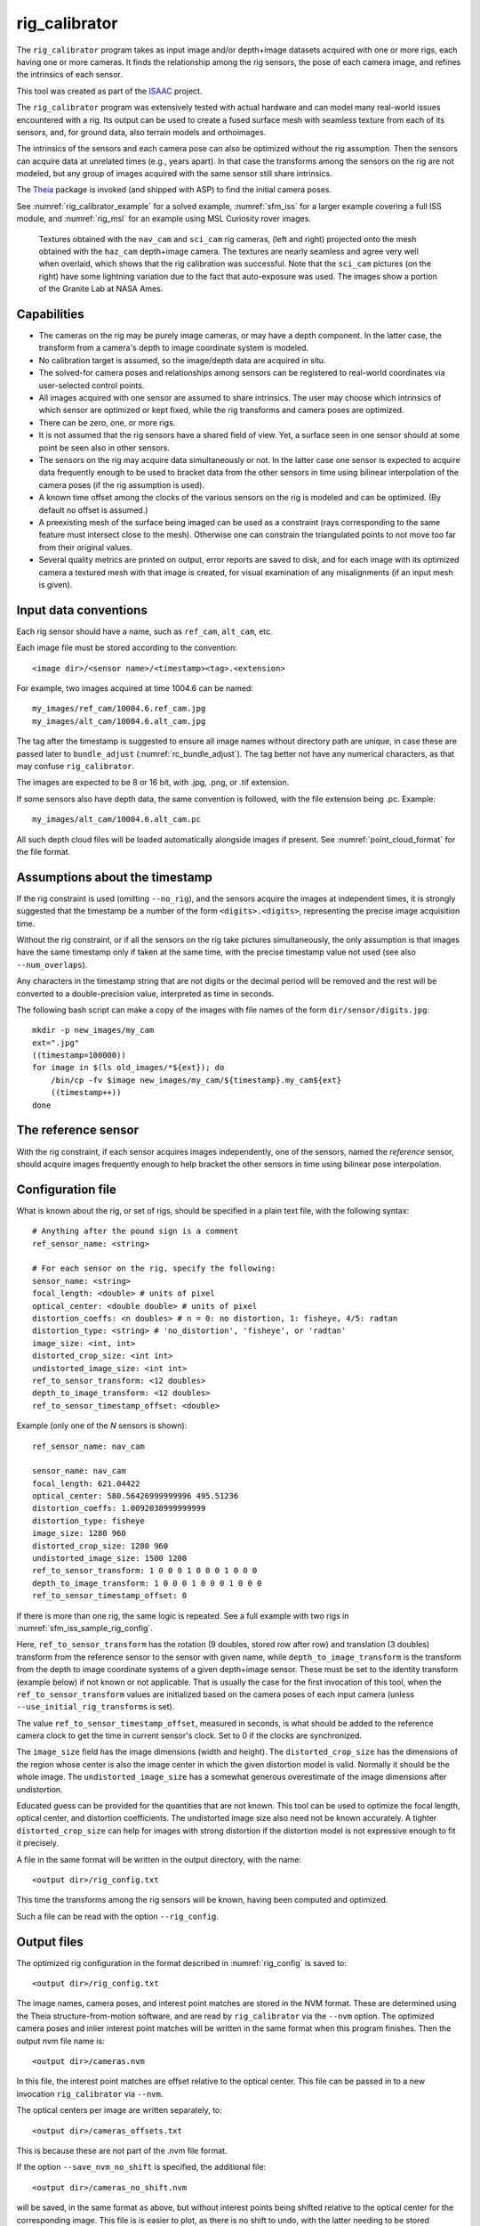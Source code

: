 .. _rig_calibrator:

rig_calibrator
--------------

The ``rig_calibrator`` program takes as input image and/or depth+image
datasets acquired with one or more rigs, each having one or more
cameras. It finds the relationship among the rig sensors, the pose of
each camera image, and refines the intrinsics of each sensor.

This tool was created as part of the `ISAAC
<https://www.nasa.gov/directorates/spacetech/game_changing_development/projects/ISAAC>`_
project.

The ``rig_calibrator`` program was extensively tested with actual
hardware and can model many real-world issues encountered with a
rig. Its output can be used to create a fused surface mesh with
seamless texture from each of its sensors, and, for ground data,
also terrain models and orthoimages.

The intrinsics of the sensors and each camera pose can also be
optimized without the rig assumption. Then the sensors can acquire data
at unrelated times (e.g., years apart). In that case the transforms
among the sensors on the rig are not modeled, but any group of images
acquired with the same sensor still share intrinsics. 

The `Theia <https://github.com/sweeneychris/TheiaSfM>`_ package is invoked (and
shipped with ASP) to find the initial camera poses.
 
See :numref:`rig_calibrator_example` for a solved example,
:numref:`sfm_iss` for a larger example covering a full ISS module, and
:numref:`rig_msl` for an example using MSL Curiosity rover images.

.. figure:: ../images/rig_calibrator_textures.png
   :name: rig_calibrator_textures
   :alt:  Rig calibrator texture outputs.

   Textures obtained with the ``nav_cam`` and ``sci_cam`` rig cameras,
   (left and right) projected onto the mesh obtained with the
   ``haz_cam`` depth+image camera. The textures are nearly seamless
   and agree very well when overlaid, which shows that the rig
   calibration was successful. Note that the ``sci_cam`` pictures (on
   the right) have some lightning variation due to the fact that
   auto-exposure was used. The images show a portion of the Granite
   Lab at NASA Ames.

Capabilities
^^^^^^^^^^^^

- The cameras on the rig may be purely image cameras, or may have a depth
  component. In the latter case, the transform from a camera's depth to image
  coordinate system is modeled.
- No calibration target is assumed, so the image/depth data are acquired in situ.
- The solved-for camera poses and relationships among sensors can be registered 
  to real-world coordinates via user-selected control points.
- All images acquired with one sensor are assumed to share intrinsics.
  The user may choose which intrinsics of which sensor are optimized
  or kept fixed, while the rig transforms and camera poses are optimized.
- There can be zero, one, or more rigs.
- It is not assumed that the rig sensors have a shared field of view. 
  Yet, a surface seen in one sensor should at some point be seen 
  also in other sensors.
- The sensors on the rig may acquire data simultaneously or not. In
  the latter case one sensor is expected to acquire
  data frequently enough to be used to bracket data from the other
  sensors in time using bilinear interpolation of the camera poses (if
  the rig assumption is used).
- A known time offset among the clocks of the various sensors on the 
  rig is modeled and can be optimized. (By default no offset is
  assumed.)  
- A preexisting mesh of the surface being imaged can be used as a
  constraint (rays corresponding to the same feature must intersect
  close to the mesh). Otherwise one can constrain the triangulated
  points to not move too far from their original values.
- Several quality metrics are printed on output, error reports
  are saved to disk, and for each image with its optimized camera a
  textured mesh with that image is created, for visual examination of
  any misalignments (if an input mesh is given).

.. _rig_calibrator_data_conv:

Input data conventions
^^^^^^^^^^^^^^^^^^^^^^

Each rig sensor should have a name, such as ``ref_cam``, ``alt_cam``,
etc.

Each image file must be stored according to the convention::

    <image dir>/<sensor name>/<timestamp><tag>.<extension>

For example, two images acquired at time 1004.6 can be named::

    my_images/ref_cam/10004.6.ref_cam.jpg
    my_images/alt_cam/10004.6.alt_cam.jpg

The tag after the timestamp is suggested to ensure all image names without
directory path are unique, in case these are passed later to ``bundle_adjust``
(:numref:`rc_bundle_adjust`). The tag better not have any numerical characters, as
that may confuse ``rig_calibrator``.

The images are expected to be 8 or 16 bit, with .jpg, .png, or .tif extension.

If some sensors also have depth data, the same convention is followed,
with the file extension being .pc. Example::

    my_images/alt_cam/10004.6.alt_cam.pc

All such depth cloud files will be loaded automatically alongside
images if present. See :numref:`point_cloud_format` for the file
format.

Assumptions about the timestamp
^^^^^^^^^^^^^^^^^^^^^^^^^^^^^^^

If the rig constraint is used (omitting ``--no_rig``), and the
sensors acquire the images at independent times, it is strongly
suggested that the timestamp be a number of the form
``<digits>.<digits>``, representing the precise image acquisition
time. 

Without the rig constraint, or if all the sensors on the rig take
pictures simultaneously, the only assumption is that images have the
same timestamp only if taken at the same time, with the precise
timestamp value not used (see also ``--num_overlaps``).

Any characters in the timestamp string that are not digits or the
decimal period will be removed and the rest will be converted to a
double-precision value, interpreted as time in seconds.

The following bash script can make a copy of the images with file
names of the form ``dir/sensor/digits.jpg``::

    mkdir -p new_images/my_cam
    ext=".jpg"
    ((timestamp=100000))
    for image in $(ls old_images/*${ext}); do 
        /bin/cp -fv $image new_images/my_cam/${timestamp}.my_cam${ext}
        ((timestamp++))
    done

The reference sensor
^^^^^^^^^^^^^^^^^^^^

With the rig constraint, if each sensor acquires images independently,
one of the sensors, named the *reference* sensor, should acquire
images frequently enough to help bracket the other sensors in time
using bilinear pose interpolation.

.. _rig_config:

Configuration file
^^^^^^^^^^^^^^^^^^

What is known about the rig, or set of rigs, should be specified in a
plain text file, with the following syntax::

  # Anything after the pound sign is a comment
  ref_sensor_name: <string>

  # For each sensor on the rig, specify the following:
  sensor_name: <string>
  focal_length: <double> # units of pixel
  optical_center: <double double> # units of pixel
  distortion_coeffs: <n doubles> # n = 0: no distortion, 1: fisheye, 4/5: radtan
  distortion_type: <string> # 'no_distortion', 'fisheye', or 'radtan'
  image_size: <int, int>
  distorted_crop_size: <int int> 
  undistorted_image_size: <int int> 
  ref_to_sensor_transform: <12 doubles>
  depth_to_image_transform: <12 doubles>
  ref_to_sensor_timestamp_offset: <double>

Example (only one of the *N* sensors is shown)::

  ref_sensor_name: nav_cam

  sensor_name: nav_cam
  focal_length: 621.04422
  optical_center: 580.56426999999996 495.51236
  distortion_coeffs: 1.0092038999999999
  distortion_type: fisheye
  image_size: 1280 960
  distorted_crop_size: 1280 960
  undistorted_image_size: 1500 1200
  ref_to_sensor_transform: 1 0 0 0 1 0 0 0 1 0 0 0
  depth_to_image_transform: 1 0 0 0 1 0 0 0 1 0 0 0
  ref_to_sensor_timestamp_offset: 0

If there is more than one rig, the same logic is repeated.
See a full example with two rigs in :numref:`sfm_iss_sample_rig_config`.

Here, ``ref_to_sensor_transform`` has the rotation (9 doubles, stored
row after row) and translation (3 doubles) transform from the
reference sensor to the sensor with given name, while
``depth_to_image_transform`` is the transform from the depth to image
coordinate systems of a given depth+image sensor. These must be set to
the identity transform (example below) if not known or not applicable.
That is usually the case for the first invocation of this tool, when
the ``ref_to_sensor_transform`` values are initialized based on the
camera poses of each input camera (unless
``--use_initial_rig_transforms`` is set).

The value ``ref_to_sensor_timestamp_offset``, measured in seconds, is
what should be added to the reference camera clock to get the time in
current sensor's clock. Set to 0 if the clocks are synchronized.

The ``image_size`` field has the image dimensions (width and height).
The ``distorted_crop_size`` has the dimensions of the region whose
center is also the image center in which the given distortion model is
valid.  Normally it should be the whole image. The
``undistorted_image_size`` has a somewhat generous overestimate of the image
dimensions after undistortion.

Educated guess can be provided for the quantities that are not known.
This tool can be used to optimize the focal length, optical center,
and distortion coefficients. The undistorted image size also need not
be known accurately. A tighter ``distorted_crop_size`` can help for
images with strong distortion if the distortion model is not
expressive enough to fit it precisely.

A file in the same format will be written in the output directory,
with the name::

  <output dir>/rig_config.txt

This time the transforms among the rig sensors will be known, having
been computed and optimized. 

Such a file can be read with the option ``--rig_config``.

.. _rig_calibrator_outputs:

Output files
^^^^^^^^^^^^

The optimized rig configuration in the format described in :numref:`rig_config`
is saved to::

  <output dir>/rig_config.txt

The image names, camera poses, and interest point matches are stored
in the NVM format. These are determined using the Theia
structure-from-motion software, and are read by ``rig_calibrator`` via the
``--nvm`` option. The optimized camera poses and inlier interest point
matches will be written in the same format when this program finishes. 
Then the output nvm file name is::

  <output dir>/cameras.nvm

In this file, the interest point matches are offset relative to the
optical center. This file can be passed in to a new invocation
``rig_calibrator`` via ``--nvm``. 

The optical centers per image are written separately, to::

  <output dir>/cameras_offsets.txt

This is because these are not part of the .nvm file format.

If the option ``--save_nvm_no_shift`` is specified, the additional
file::

  <output dir>/cameras_no_shift.nvm

will be saved, in the same format as above, but without interest
points being shifted relative to the optical center for the
corresponding image. This file is is easier to plot, as there is
no shift to undo, with the latter needing to be stored separately.
To read this back, use ``--read_nvm_no_shift``.

The produced .nvm files can be visualized with ``stereo_gui`` 
(:numref:`stereo_gui_nvm`). A submap can be extracted with ``sfm_submap``
(:numref:`sfm_submap`).

In addition, a plain text file having just the list of images and
world-to-camera poses will be written, with the name::

  <output dir>/cameras.txt

Each line in this file has the format::

<image dir>/<sensor name>/<timestamp>.<extension> <12 doubles>

Here, the 12 values are the rows of the world-to-camera rotation and
then the world-to-camera translation. See the ``--camera_poses``
option (:numref:`rig_calibrator_command_line`) for how this file can
be read back in. Note that camera's position and orientation in world
coordinates are determined by taking the inverse of this rotation +
translation transform.

The inlier residuals for each camera (that is, norm of reprojection
errors, with reprojection errors defined as the difference of interest
points and projection of triangulated interest points back in the
camera), before and after optimization, are saved to::

  <output dir>/<sensor name>-initial-residuals.txt
  <output dir>/<sensor name>-final-residuals.txt

in the format::

  distorted_pixel_x distorted_pixel_y norm(residual_x, residual_y)

The convergence angle percentiles for each pair of images having
inlier matches, together with the number of such matches for each pair,
are saved to::

  <output dir>/convergence_angles.txt

The option ``--export_to_voxblox`` saves files that can be used with ``voxblox_mesh`` (:numref:`voxblox_mesh`).

The list of images is saved (one per line) to::

  <output dir>/image_list.txt
  
How to export the data for use in bundle adjustment is discussed in
:numref:`rc_bundle_adjust`.

A solved example
^^^^^^^^^^^^^^^^

See a step-by-step-example in :numref:`rig_calibrator_example`.

Notes
^^^^^

Optimizing the camera poses (without control points or a preexisting
mesh constraint) can change the scale and orientation of the camera
set.

The output directory will have the optimized rig configuration and
camera poses for all images. These can be used as inputs for a
subsequent invocation, if needed to fine-tune things.

.. _rig_calibrator_registration:

Determination of scale and registration
^^^^^^^^^^^^^^^^^^^^^^^^^^^^^^^^^^^^^^^

To transform the system of cameras to world coordinates, it is
necessary to know the Euclidean coordinates of at least three control
points in the scene, and then to pick the pixel of coordinates of each
of these points in at least two images.

All images used in registration must be for the same sensor. To find
the pixel coordinates, open, for example, a subset of the 
camera images for one of the sensors in Hugin, such as::

    hugin <image dir>/<sensor name>/*.jpg

It will ask to enter a value for the FoV (field of view). That value
is not important since we won't use it. One can input 10 degrees,
for example. 

Go to the "Expert" interface, choose a couple of distinct images, and
click on a desired control point in both images.  Make sure the left
and right image are not the same or highly similar, as that may result
in poor triangulation and registration. Add that point. Then repeat
this process for all control points.

Save the Hugin project to disk. Create a separate text file which
contains the world coordinates of the control points picked earlier,
with each line in the "x y z" format, and in the same order as the
Hugin project file.  That is to say, if a control point was picked in
several image pairs in Hugin, it must show up also the same number of
times in the text file, in the same order. In the xyz text file all
lines starting with the pound sign (#) are ignored, as well as all
entries on any line beyond three numerical values.

The dataset from :numref:`rig_calibrator_example` has examples
of files used for registration, and shows how to pass these to the tool.

After registration is done, it will print each transformed coordinate
point from the map and its corresponding measured point, as well as the 
error among the two. That will look as follows::

    transformed computed xyz -- measured xyz -- error norm (meters)
    -0.0149 -0.0539  0.0120 --  0.0000  0.0000  0.0000 --  0.0472 img1.jpg img2.jpg
     1.8587  0.9533  0.1531 --  1.8710  0.9330  0.1620 --  0.0254 img3.jpg img4.jpg

Each error norm (last value), is the distance between a measured 3D
point and its computed value based on the registered cameras. If
some of them are too large, may be the measurements have some error,
or the camera poses or intrinsics are not accurate enough.

Note that the registration happens before the optimization, and that
can move the cameras around somewhat. Hence the registration
is redone after the last optimization pass, unless
the flag ``--skip_post_registration`` is specified. 

The initial registration does not change the depth-to-image
transforms, as those are presumed to be reasonably known, unlike the
image camera poses, which are determined normally using Theia and are
in an arbitrary coordinate system. After the cameras and all
transforms are optimized, including the depth-to-image transforms, if
present, and if registration happens at the end, these transforms will
be changed as well, for consistency with the transforms among the
image cameras.

If the images cover a large area, it is suggested to use registration
points distributed over that area. Registration may not always produce
perfect results since a structure-from-motion solution may drift over
large distances.

The software does not force the camera poses to move individually to
fit better the control points. Therefore, the cameras are always kept
self-consistent, then the camera configuration has a single
registration transform applied to it to fit the control points.
The only approach to make the cameras individually conform more
faithfully to what is considered accurate geometry is to use the mesh
constraint, if such a prior surface mesh is available.

.. _rig_calibration_stats:

Quality metrics
^^^^^^^^^^^^^^^

The rig calibrator will print out some statistics showing the residual errors
before and after each optimization pass (before outlier removal at the
end of the pass), as follows::
    
    The 25, 50, 75, and 100th percentile residual stats after opt
    depth_mesh_x_m: 0.0018037 0.0040546 0.011257 0.17554 (742 residuals)
    depth_mesh_y_m: 0.0044289 0.010466 0.025742 0.29996 (742 residuals)
    depth_mesh_z_m: 0.0016272 0.0040004 0.0080849 0.067716 (742 residuals)
    depth_tri_x_m: 0.0012726 0.0054119 0.013084 1.6865 (742 residuals)
    depth_tri_y_m: 0.0010357 0.0043689 0.022755 3.8577 (742 residuals)
    depth_tri_z_m: 0.00063148 0.0023309 0.0072923 0.80546 (742 residuals)
    haz_cam_pix_x: 0.44218 0.99311 2.1193 38.905 (819 residuals)
    haz_cam_pix_y: 0.2147 0.49129 1.3759 95.075 (819 residuals)
    mesh_tri_x_m: 0.0002686 0.00072069 0.014236 6.3835 (5656 residuals)
    mesh_tri_y_m: 9.631e-05 0.00032232 0.057742 9.7644 (5656 residuals)
    mesh_tri_z_m: 0.00011342 0.00031634 0.010118 1.0238 (5656 residuals)
    nav_cam_pix_x: 0.098472 0.28129 0.6482 155.99 (47561 residuals)
    nav_cam_pix_y: 0.11931 0.27414 0.55118 412.36 (47561 residuals)
    sci_cam_pix_x: 0.33381 0.70169 1.4287 25.294 (2412 residuals)
    sci_cam_pix_y: 0.24164 0.52997 0.90982 18.333 (2412 residuals)

These can be helpful in figuring out if the calibration result is
good.  The errors whose name ends in "_m" are in meters and measure
the absolute differences between the depth clouds and mesh
(depth_mesh), between depth clouds and triangulated points
(depth_tri), and between mesh points and triangulated points
(mesh_tri), in x, y, and z, respectively. The ``mesh`` residuals will
be printed only if a mesh is passed on input and if the mesh-related
weights are positive. 

Some outliers are unavoidable, hence some of these numbers can be big
even if the calibration overall does well (the robust threshold set
via ``--robust_threshold`` does not allow outliers to dominate). See
the option ``--max_reprojection_error`` for filtering outliers. It is
best to not filter them too aggressively unless one has very high
confidence in the modeling of the cameras.
 
Source of errors can be, as before, inaccurate intrinsics, camera
poses, or insufficiently good modeling of lens distortion.

When each rig sensor has its own clock, or acquires images at is own
rate, the discrepancy among the clocks (if the timestamp offsets are
not set correctly) or insufficiently tight bracketing (cameras moving
too much between acquisitions meant to serve as brackets) may be source
of errors as well. In this case one can also try the tool with
the ``--no_rig`` option, when the cameras are decoupled and see if this
makes a difference.

Handling failures
^^^^^^^^^^^^^^^^^

This software was very carefully tested in many circumstances, and it
is though to be, by and large, correct, and it should normally co-register
all images to within 0-5 pixels, and likely even better if distortion
is modeled accurately. (Quality can be verified as above, by projecting
the camera images onto a mesh obtained either from depth clouds or stereo.)

If it performs poorly, it may be because:

- Image timestamps are not accurate. Then try using the
  ``--no_rig`` option, adjust the timestamp offsets, or use tighter
  bracketing with ``--bracket_len``.

- Distortion is very strong and not modeled well. Then reduce the
  domain of each image by making ``distorted_crop_size`` smaller in the
  rig configuration, or switch to a different distortion model, or allow
  distortion to be optimized by this tool.

- Some image pairs have insufficient matches, which may result in poor
  initial camera poses. This tool has good robustness to that when the
  rig constraint is used (so without ``--no_rig``) as then the
  transforms between rig sensors are found by using the median of
  transforms derived from individual image pairs.

- Some weights passed in (e.g., ``--tri_weight``,
  ``--mesh_tri_weight``) may be too high and prevent convergence.

- The options ``--camera_poses_to_float``, ``--intrinsics_to_float``,
  ``--depth_to_image_transforms_to_float``,
  were not all specified and hence some optimizations did not take
  place.

For understanding issues, it is strongly suggested to drastically
reduce the problem to perhaps one or two images from each sensor, and
turn on the debugging flags ``--save_matches``,
``--export_to_voxblox``, ``--save_transformed_depth_clouds``,
``--out_texture_dir``. Then, the images can be projected individually
onto a mesh, and/or individual transformed clouds can be inspected. 
See an example output in :numref:`rig_calibrator_textures`.

One should also look at the statistics printed by the tool.

.. _point_cloud_format:

Point cloud file format
^^^^^^^^^^^^^^^^^^^^^^^

The depth point clouds (for the depth component of cameras, if
applicable) are saved to disk in binary. The first three entries are
of type ``int32``, having the number of rows, columns and channels (whose
value is 3). Then, one iterates over rows, for each row iterates over
columns, and three ``float32`` values corresponding to x, y, z
coordinates are read or written. If all three values are zero, this
point is considered to be invalid, but has to be read or written
to ensure there exists one depth point for each corresponding image pixel.

Note that the ``float32`` datatype has limited precision, but is adequate,
unless the measurements are ground data taken from a planet's orbit.

.. _rc_bundle_adjust:

Exporting data for use in bundle adjustment
^^^^^^^^^^^^^^^^^^^^^^^^^^^^^^^^^^^^^^^^^^^

If ``rig_calibrator`` is called with the option ``--save_matches``, it will save
the inlier interest point matches in the ASP ``bundle_adjust``
(:numref:`bundle_adjust`) format with the proper naming convention
(:numref:`ba_match_files`).

These can then be inspected in ``stereo_gui``
(:numref:`stereo_gui_pairwise_matches`) as::

  stereo_gui $(cat rig_out/image_list.txt) \
    rig_out/matches/run --pairwise-matches

Here and below we assume that the output directory is ``rig_out``.

The optimized cameras can be saved in the ASP pinhole format
(:numref:`pinholemodels`) by calling ``rig_calibrator`` with the option
``--save_pinhole_cameras``. The list of saved cameras will be in the file::

  rig_out/camera_list.txt

If both the matches and cameras are saved, ``bundle_adjust`` can be
invoked as::

  bundle_adjust                              \
    --image-list rig_out/image_list.txt      \
    --camera-list rig_out/camera_list.txt    \
    --match-files-prefix rig_out/matches/run \
    -o ba/run

In order for exporting data this way to work, all input image names (without
directory path) must be unique, as the ASP bundle adjustment counts on that. See
the input naming convention in :numref:`rig_calibrator_data_conv`.

Source code
^^^^^^^^^^^

The rig calibration software is shipped with ASP. It can, however, be
built and used independently, and has many fewer dependencies
than ASP itself (particularly, it does not depend on ISIS). If desired
to run ``multi_stereo``, however, then ASP itself is needed
(:numref:`multi_stereo`). See this tool's `source code and build
instructions <https://github.com/NeoGeographyToolkit/MultiView>`_.

.. _rig_calibrator_command_line:

Command-line options for rig_calibrator
^^^^^^^^^^^^^^^^^^^^^^^^^^^^^^^^^^^^^^^

``--robust_threshold`` Residual pixel errors and 3D point residuals (the latter
  multiplied by corresponding weight) much larger than this will be
  logarithmically attenuated to affect less the cost function. See also
  ``--tri_robust_threshold``. Type: double. Default: 0.5.
``--affine_depth_to_image`` Assume that the depth-to-image transform for each
  depth + image camera is an arbitrary affine transform rather than 
  scale * rotation + translation. See also ``--float_scale``. Type: bool. 
  Default: false.
``--bracket_len`` Lookup non-reference cam images only between consecutive ref
  cam images whose distance in time is no more than this (in seconds),
  after adjusting for the timestamp offset between these cameras. It is
  assumed the rig moves slowly and uniformly during this time. A large
  value here will make the calibrator compute a poor solution but a small
  value may prevent enough images being bracketed. Type: double. Default: 0.6.
``--calibrator_num_passes`` How many passes of optimization to do. Outliers
  will be removed after every pass. Each pass will start with the
  previously optimized solution as an initial guess. Mesh intersections (if
  applicable) and ray triangulation will be recomputed before each pass.)
  Type: int32. Default: 2.
``--camera_poses_to_float`` Specify the cameras of which sensor types can have
  their poses floated. Note that allowing the cameras for all sensors types
  to float can change the scene location, orientation, and scale. Hence,
  registration may be needed. Example: 'cam1 cam3'. 
  With this example, the rig transform from cam1 to cam3 will be
  floated with the rig constraint, and the cam3 poses will be floated
  without the rig constraint. Type: string. Default: "".
``--tri_weight`` The weight to give to the constraint that optimized
  triangulated points stay close to original triangulated points. A
  positive value will help ensure the cameras do not move too far, but a
  large value may prevent convergence. Type: double. Default: 0.1. 
``--tri_robust_threshold`` The robust threshold to use with the
  triangulation weight. Must be positive. See also ``--robust_threshold``.
  Type: double. Default: 0.1. 
``--depth_mesh_weight`` A larger value will give more weight to the constraint
  that the depth clouds stay close to the mesh. Not suggested by default.)
  Type: double. Default: 0.
``--depth_to_image_transforms_to_float`` Specify for which sensors to float the
  depth-to-image transform (if depth data exists). Example: 'cam1 cam3'.)
  Type: string. Default: "".
``--depth_tri_weight`` The weight to give to the constraint that depth
  measurements agree with triangulated points. Use a bigger number as depth
  errors are usually on the order of 0.01 meters while reprojection errors
  are on the order of 1 pixel. Type: double. Default: 1000.
``--float_scale`` If to optimize the scale of the clouds, part of
  depth-to-image transform. If kept fixed, the configuration of cameras
  should adjust to respect the given scale. This parameter should not be
  used with ``--affine_depth_to_image`` when the transform is affine, rather
  than rigid and a scale. Type: bool. Default: false.
``--float_timestamp_offsets`` If to optimize the timestamp offsets among the
  cameras. This is experimental. Type: bool. Default: false.
``--camera_poses`` Read the images and world-to-camera poses from this list.
  The same format is used as when this tool saves the updated
  poses in the output directory. It is preferred to read the camera
  poses with the ``--nvm`` option, as then interest point matches will
  be read as well. Type: string. Default: "".
``--initial_max_reprojection_error`` If filtering outliers, remove interest
  points for which the reprojection error, in pixels, is larger than this.
  This filtering happens when matches are created, before cameras are
  optimized, and a big value should be used if the initial cameras are not
  trusted. Type: double. Default: 300.
``--intrinsics_to_float`` Specify which intrinsics to float for each sensor.
  Example: 'cam1:focal_length,optical_center,distortion
  cam2:focal_length'. Type: string. Default: "".
``--max_ray_dist`` The maximum search distance from a starting point along a
  ray when intersecting the ray with a mesh, in meters (if applicable).)
  Type: double. Default: 100.
``--max_reprojection_error`` If filtering outliers, remove interest points for
  which the reprojection error, in pixels, is larger than this. This
  filtering happens after each optimization pass finishes, unless disabled.
  It is better to not filter too aggressively unless confident of the
  solution. Type: double. Default: 25.
``--mesh`` Use this mesh to help constrain the calibration (in .ply format). 
  Must use a positive ``--mesh_tri_weight``. Type: string. Default: "".
``--mesh_tri_weight`` A larger value will give more weight to the constraint
  that triangulated points stay close to a preexisting mesh. Not suggested
  by default. Type: double. Default: 0.
``--min_ray_dist`` The minimum search distance from a starting point along a
  ray when intersecting the ray with a mesh, in meters (if applicable).
  Type: double. Default: 0.
``--no_rig`` Do not assumes the cameras are on a rig. Hence, the pose of any
  camera of any sensor type may vary on its own and not being tied to other
  sensor types. See also ``--camera_poses_to_float``. Type: bool. Default: false.
``--num_iterations`` How many solver iterations to perform in calibration.)
  Type: int32. Default: 20.
``--num_threads`` How many threads to use. Type: int32.
  Default: Number of cores on a machine.
``--num_match_threads`` How many threads to use in feature detection/matching.
  A large number can use a lot of memory. Type: int32. Default: 8.
``--out_dir`` Save in this directory the camera intrinsics and extrinsics. See
  also ``--save_matches``, ``--verbose``. Type: string. Default: "".
``--out_texture_dir`` If non-empty and if an input mesh was provided, project
  the camera images using the optimized poses onto the mesh and write the
  obtained .obj files in the given directory. Type: string. Default: "".
``--nvm`` Read images and camera poses from this nvm file, as exported by
  Theia. Type: string. Default: "".
``--num_overlaps`` Match an image with this many images (of all camera
  types for the same rig) following it in increasing order of
  timestamp value. Set to a positive value
  only if desired to find more interest point matches than read from the input
  nvm file. Not suggested by default. For advanced controls of interest points, run: 
  ``rig_calibrator --help | grep -B 2 -A 1 -i sift``. Type: integer. Default: 0.
``--no_nvm_matches`` Do not read interest point matches from the nvm file. 
  So read only camera poses. This implies ``--num_overlaps`` is positive, 
  to be able to find new matches.
``--parameter_tolerance`` Stop when the optimization variables change by less
  than this. Type: double. Default: 1e-12.
``--min_triangulation_angle`` If filtering outliers, remove triangulated points for
  which all rays converging to it make an angle (in degrees) less than
  this. Note that some cameras in the rig may be very close to each other
  relative to the triangulated points, so care is needed here.
  Type: double. Default: 0.01.
``--registration`` If true, and registration control points for the sparse map
  exist and are specified by ``--hugin_file`` and ``--xyz_file``, register all
  camera poses and the rig transforms before starting the optimization. For
  now, the depth-to-image transforms do not change as result of this, which
  may be a problem. To apply the registration only, use zero iterations.)
  Type: bool. Default: false.
``--skip_post_registration`` If true and registration to world
  coordinates takes place, do not apply the registration again after
  the cameras are optimized. This is usually not recommended,
  unless one is quite confident that other constraints (such as using ``--tri_weight``
  or ``--mesh_tri_weight``) are sufficient to keep the cameras from drifting.
  Type: bool. Default: false.
``--hugin_file`` The path to the hugin .pto file used for registration.)
  Type: string. Default: "".
``--xyz_file`` The path to the xyz file used for registration. Type:
  string. Default: "".
``--rig_config`` Read the rig configuration from file. Type: string. 
  Default: "".
``--read_nvm_no_shift`` Read an nvm file assuming that interest point
  matches were not shifted to the origin.
``--save_nvm_no_shift`` Save the optimized camera poses and inlier interest point 
  matches to <out dir>/cameras_no_shift.nvm. Interest point matches are not offset 
  relative to the optical center, which is not standard, but which 
  allows this file to be self-contained and for the matches to be 
  drawn with ``stereo_gui``.
``--save_matches`` Save the interest point matches (all matches and
  inlier matches after filtering). ``stereo_gui`` can be used to visualize these
  (:numref:`rc_bundle_adjust`). Type: bool. Default: false.
``--export_to_voxblox`` Save the depth clouds and optimized transforms needed
  to create a mesh with ``voxblox`` (if depth clouds exist). Type: bool. Default: false.
``--save_transformed_depth_clouds`` Save the depth clouds with the
  camera transform applied to them to make them be in world coordinates.
``--save_pinhole_cameras``
  Save the optimized cameras in ASP's Pinhole format (:numref:`rc_bundle_adjust`). 
  The distortion model does not get saved. Type: bool. Default: false.
``--timestamp_offsets_max_change`` If floating the timestamp offsets, do not
  let them change by more than this (measured in seconds). Existing image
  bracketing acts as an additional constraint. Type: double. Default: 1.
``--use_initial_rig_transforms`` Use the transforms among the sensors
  of the rig specified via ``--rig_config``. That regardless if we
  continue with using a rig (``--no_rig`` is not set) or not.
  If this option is not set, and a rig is desired, derive the rig
  transforms from the poses of individual cameras. Type: bool. 
  Default: false.
``--fixed_image_list`` A file having a list of images (separated by
  spaces or newlines) whose camera poses should be fixed during
  optimization. These can be only reference sensor images when the rig
  constraint is on.
``--extra_list`` Add to the SfM solution the camera poses for the
  additional images/depth clouds in this list. Use bilinear
  interpolation of poses in time and nearest neighbor extrapolation
  (within ``--bracket_len``) and/or the rig constraint to find the new poses
  (will be followed by bundle adjustment refinement). This can give
  incorrect results if the new images are not very similar or not close
  in time to the existing ones. This list can contain entries for the
  data already present. Type: string. Default: "".
``--nearest_neighbor_interp`` Use nearest neighbor interpolation (in
  time) when inserting extra camera poses. Type: bool. Default: false.
``--verbose`` Print a lot of verbose information about how matching goes.)
  Type: bool. Default: false.
